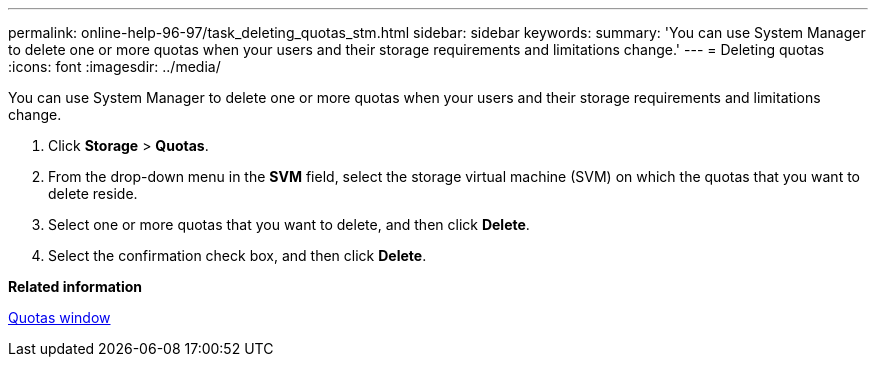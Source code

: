 ---
permalink: online-help-96-97/task_deleting_quotas_stm.html
sidebar: sidebar
keywords: 
summary: 'You can use System Manager to delete one or more quotas when your users and their storage requirements and limitations change.'
---
= Deleting quotas
:icons: font
:imagesdir: ../media/

[.lead]
You can use System Manager to delete one or more quotas when your users and their storage requirements and limitations change.

. Click *Storage* > *Quotas*.
. From the drop-down menu in the *SVM* field, select the storage virtual machine (SVM) on which the quotas that you want to delete reside.
. Select one or more quotas that you want to delete, and then click *Delete*.
. Select the confirmation check box, and then click *Delete*.

*Related information*

xref:reference_quotas_window.adoc[Quotas window]
